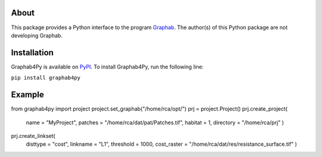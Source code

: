 =====
About
=====
This package provides a Python interface to the program `Graphab <https://sourcesup.renater.fr/www/graphab/en/home.html/>`_. The author(s) of this Python package are not developing Graphab.

============
Installation
============
Graphab4Py is available on `PyPI <https://pypi.org/project/graphab4py>`_. To install Graphab4Py, run the following line:

``pip install graphab4py``

=======
Example
=======
.. code-block:: python

from graphab4py import project
project.set_graphab("/home/rca/opt/")
prj = project.Project()
prj.create_project(
    name = "MyProject", patches = "/home/rca/dat/pat/Patches.tif", habitat = 1, directory = "/home/rca/prj"
    )
prj.create_linkset(
    disttype = "cost",
    linkname = "L1",
    threshold = 1000,
    cost_raster = "/home/rca/dat/res/resistance_surface.tif"
    )
